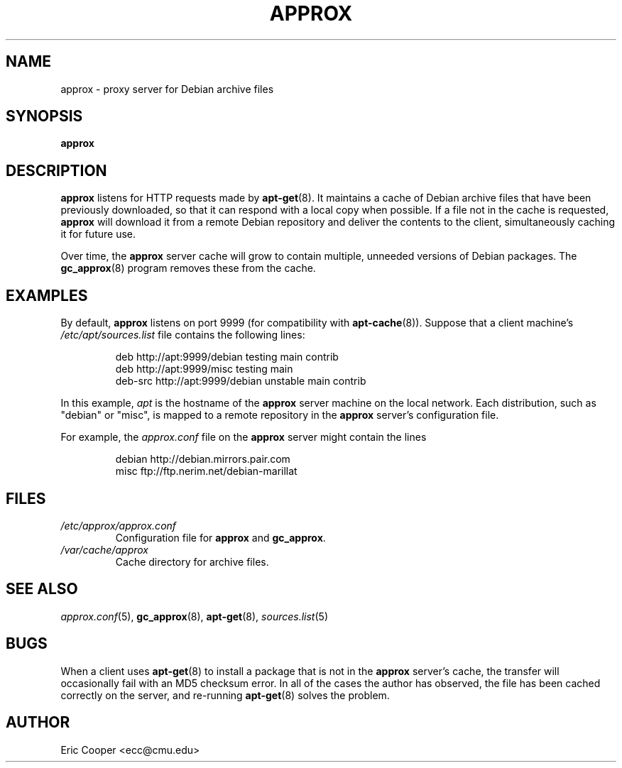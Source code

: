.\" approx: proxy server for Debian archive files
.\" Copyright (C) 2005  Eric C. Cooper <ecc@cmu.edu>
.\" Released under the GNU General Public License
.\" -*- nroff -*-
.TH APPROX 8 "January 2005"
.\" Please adjust this date whenever revising the manpage.

.SH NAME
approx \- proxy server for Debian archive files

.SH SYNOPSIS
.PP
.B approx

.SH DESCRIPTION
.B approx
listens for HTTP requests made by
.BR apt\-get (8).
It maintains a cache of Debian archive files that have been previously
downloaded, so that it can respond with a local copy when possible.
If a file not in the cache is requested,
.B approx
will download it from a remote Debian repository and deliver the
contents to the client, simultaneously caching it for future use.

Over time, the
.B approx
server cache will grow to contain multiple, unneeded versions of
Debian packages.  The
.BR gc_approx (8)
program removes these from the cache.

.SH EXAMPLES
By default,
.B approx
listens on port 9999 (for compatibility with
.BR apt\-cache (8)).
Suppose that a client machine's
.I /etc/apt/sources.list
file contains the following lines:
.IP
deb     http://apt:9999/debian  testing main contrib
.br
deb     http://apt:9999/misc    testing main
.br
deb-src http://apt:9999/debian  unstable main contrib
.PP
In this example,
.I apt
is the hostname of the
.B approx
server machine on the local network.
Each distribution, such as "debian" or "misc", is mapped
to a remote repository in the
.B approx
server's configuration file.
.PP
For example, the
.I approx.conf
file on the
.B approx
server might contain the lines
.IP
debian  http://debian.mirrors.pair.com
.br
misc    ftp://ftp.nerim.net/debian-marillat

.SH FILES
.TP
.I /etc/approx/approx.conf
.br
Configuration file for
.B approx
and
.BR gc_approx .
.TP
.I /var/cache/approx
.br
Cache directory for archive files.

.SH SEE ALSO
.IR approx.conf (5),
.BR gc_approx (8),
.BR apt\-get (8),
.IR sources.list (5)

.SH BUGS
.PP
When a client uses
.BR apt\-get (8)
to install a package that is not in the
.B approx
server's cache,
the transfer will occasionally fail with an MD5 checksum error.
In all of the cases the author has observed, the file has been cached
correctly on the server,
and re-running
.BR apt\-get (8)
solves the problem.

.SH AUTHOR
Eric Cooper <ecc@cmu.edu>
